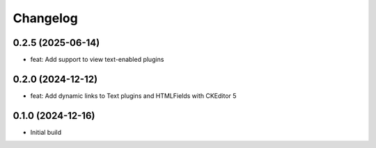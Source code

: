 =========
Changelog
=========

0.2.5 (2025-06-14)
==================
* feat: Add support to view text-enabled plugins

0.2.0 (2024-12-12)
==================

* feat: Add dynamic links to Text plugins and HTMLFields with CKEditor 5

0.1.0 (2024-12-16)
==================

* Initial build
